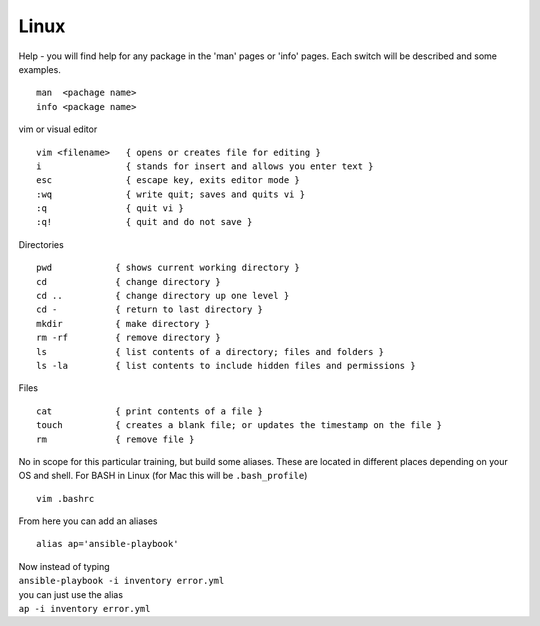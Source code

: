 Linux
======

.. centered::  Some useful Linux commands

Help - you will find help for any package in the 'man' pages or 'info' pages. Each switch will be described and some examples. 

::

   man  <pachage name>
   info <package name>


vim or visual editor

::

  vim <filename>   { opens or creates file for editing }
  i                { stands for insert and allows you enter text }
  esc              { escape key, exits editor mode }
  :wq              { write quit; saves and quits vi }
  :q               { quit vi }
  :q!              { quit and do not save }

Directories

::

  pwd            { shows current working directory }
  cd             { change directory }
  cd ..          { change directory up one level }
  cd -           { return to last directory }
  mkdir          { make directory }
  rm -rf         { remove directory }
  ls             { list contents of a directory; files and folders }
  ls -la         { list contents to include hidden files and permissions }

Files

::

  cat            { print contents of a file }
  touch          { creates a blank file; or updates the timestamp on the file } 
  rm             { remove file }

No in scope for this particular training, but build some aliases. These are located in different places depending on your OS and shell. For BASH in Linux (for Mac this will be ``.bash_profile``)
::

    vim .bashrc

From here you can add an aliases
::

    alias ap='ansible-playbook'
| Now instead of typing 
| ``ansible-playbook -i inventory error.yml`` 
| you can just use the alias 
| ``ap -i inventory error.yml``